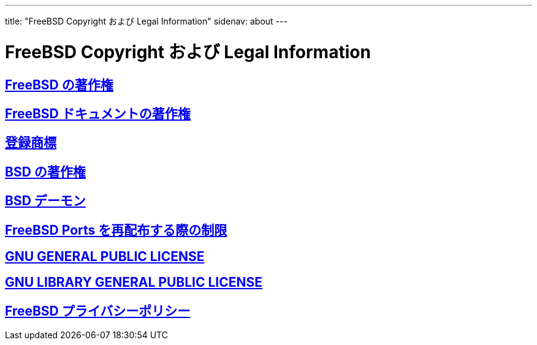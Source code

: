 ---
title: "FreeBSD Copyright および Legal Information"
sidenav: about
---

= FreeBSD Copyright および Legal Information

== link:freebsd-license[FreeBSD の著作権]

== link:https://www.FreeBSD.org/copyright/freebsd-doc-license[FreeBSD ドキュメントの著作権]

== link:trademarks[登録商標]

== link:license[BSD の著作権]

== link:daemon[BSD デーモン]

== http://svnweb.FreeBSD.org/ports/head/LEGAL?revision=HEAD&view=co[FreeBSD Ports を再配布する際の制限]

== link:https://www.FreeBSD.org/copyright/COPYING[GNU GENERAL PUBLIC LICENSE]

== link:https://www.FreeBSD.org/copyright/COPYING.LIB[GNU LIBRARY GENERAL PUBLIC LICENSE]

== link:https://www.FreeBSD.org/privacy/[FreeBSD プライバシーポリシー]
